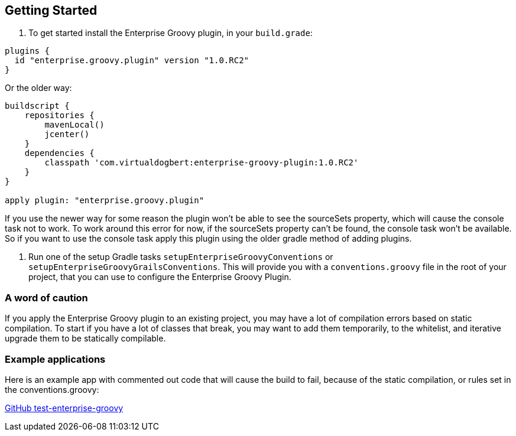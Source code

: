 == Getting Started

1.  To get started install the Enterprise Groovy plugin, in your `build.grade`:

[source,groovy]
----
plugins {
  id "enterprise.groovy.plugin" version "1.0.RC2"
}
----

Or the older way:

[source,groovy]
----
buildscript {
    repositories {
        mavenLocal()
        jcenter()
    }
    dependencies {
        classpath 'com.virtualdogbert:enterprise-groovy-plugin:1.0.RC2'
    }
}

apply plugin: "enterprise.groovy.plugin"
----

If you use the newer way for some reason the plugin won't be able to see the sourceSets property,
which will cause the console task not to work. To work around this error for now, if the sourceSets
property can't be found, the console task won't be available. So if you want to use the console task
apply this plugin using the older gradle method of adding plugins.

2. Run one of the setup Gradle tasks `setupEnterpriseGroovyConventions` or `setupEnterpriseGroovyGrailsConventions`. This will provide
you with a `conventions.groovy` file in the root of your project, that you can use to configure the
Enterprise Groovy Plugin.

=== A word of caution
If you apply the Enterprise Groovy plugin to an existing project, you may have a lot of compilation errors based on
static compilation. To start if you have a lot of classes that break, you may want to add them
temporarily, to the whitelist, and iterative upgrade them to be statically compilable.

=== Example applications

Here is an example app with commented out code that will cause the build to fail, because of the static
compilation, or rules set in the conventions.groovy:

https://github.com/virtualdogbert/test-enterprise-groovy[GitHub test-enterprise-groovy]

